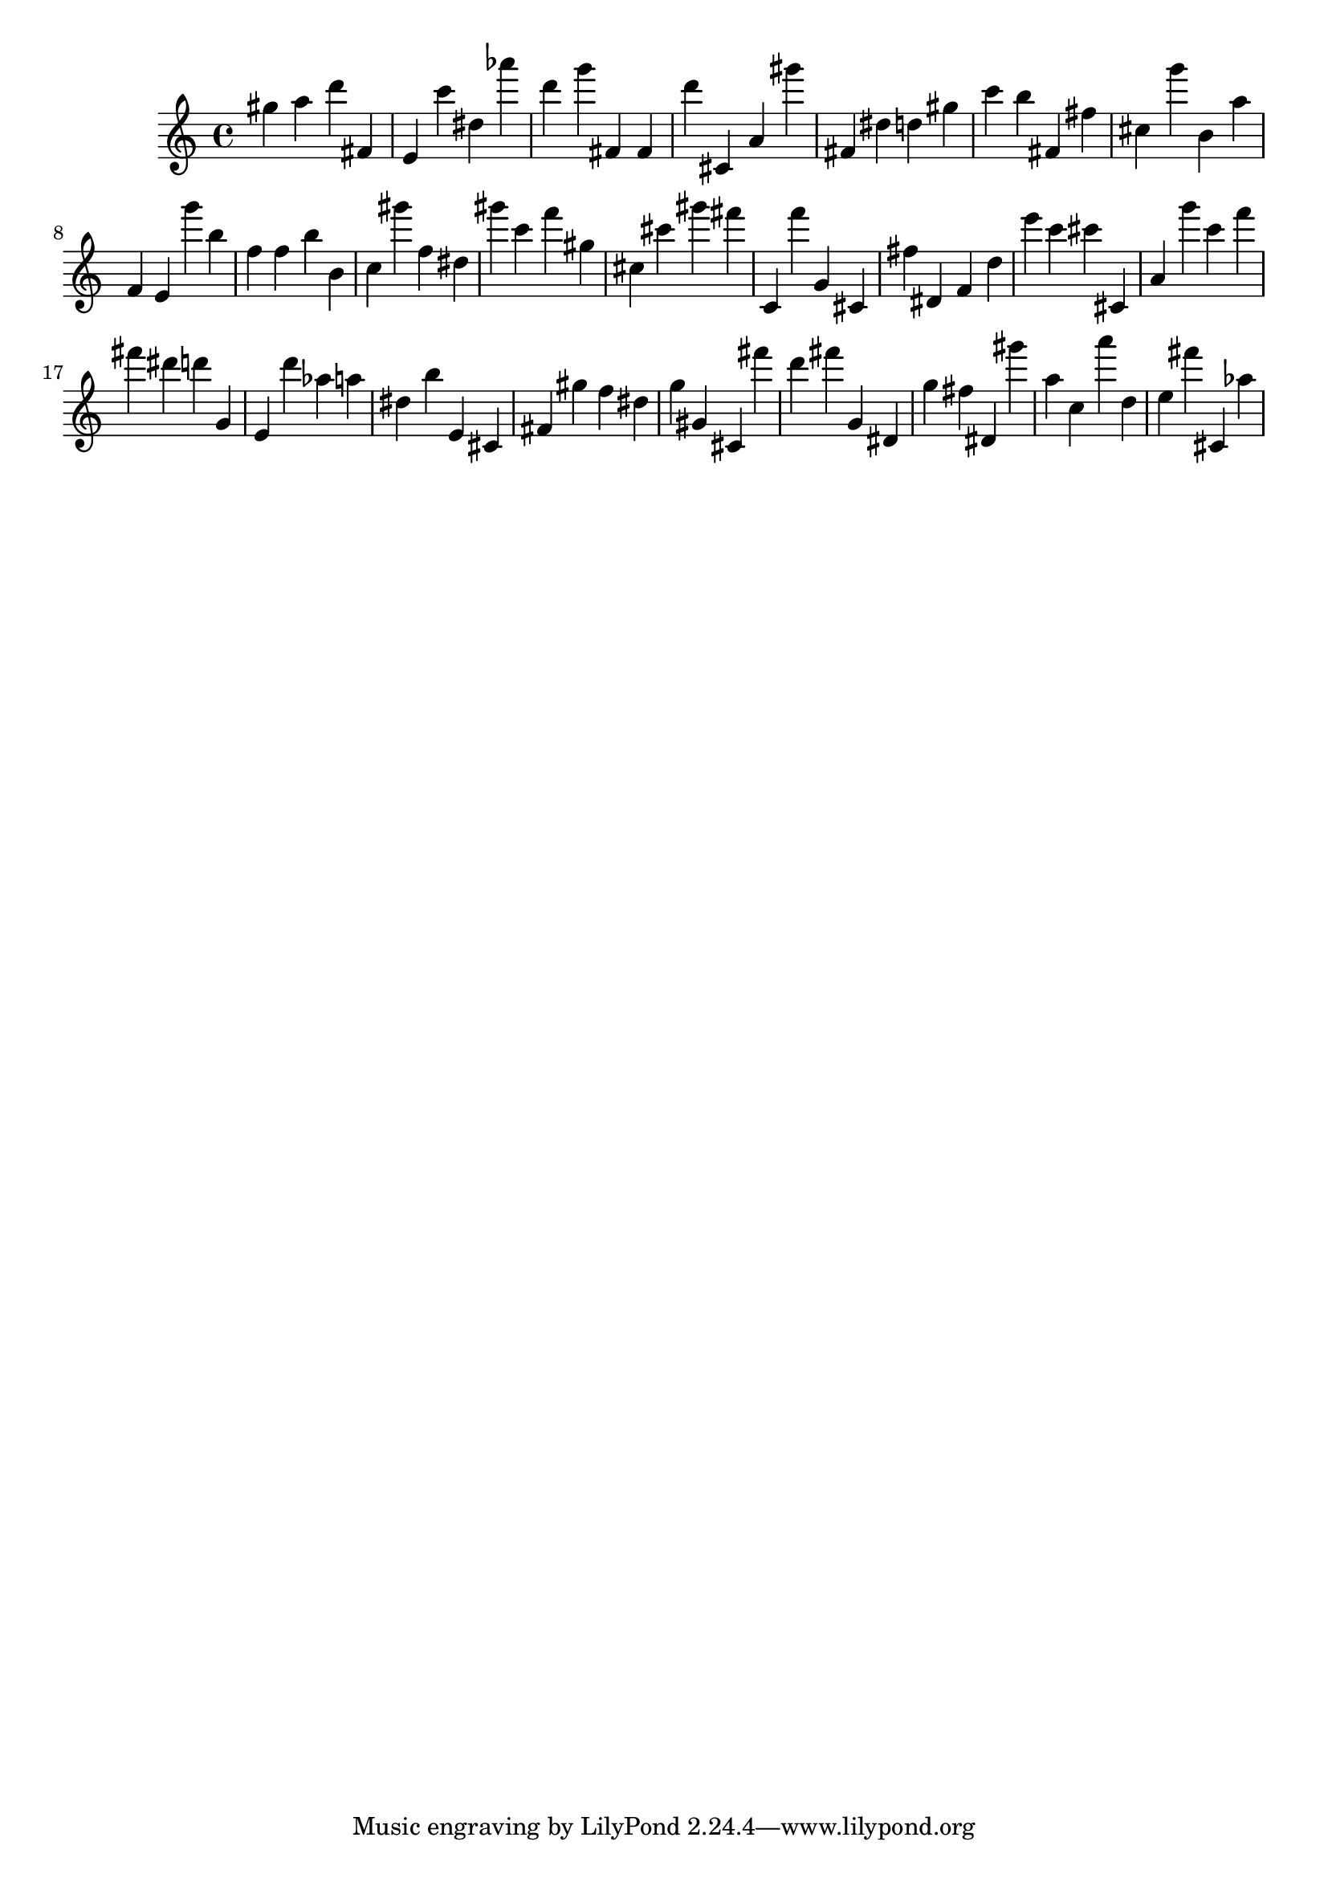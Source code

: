 \version "2.18.2"

\score {

{
\clef treble
gis'' a'' d''' fis' e' c''' dis'' as''' d''' g''' fis' fis' d''' cis' a' gis''' fis' dis'' d'' gis'' c''' b'' fis' fis'' cis'' g''' b' a'' f' e' g''' b'' f'' f'' b'' b' c'' gis''' f'' dis'' gis''' c''' f''' gis'' cis'' cis''' gis''' fis''' c' f''' g' cis' fis'' dis' f' d'' e''' c''' cis''' cis' a' g''' c''' f''' fis''' dis''' d''' g' e' d''' as'' a'' dis'' b'' e' cis' fis' gis'' f'' dis'' g'' gis' cis' fis''' d''' fis''' g' dis' g'' fis'' dis' gis''' a'' c'' a''' d'' e'' fis''' cis' as'' 
}

 \midi { }
 \layout { }
}